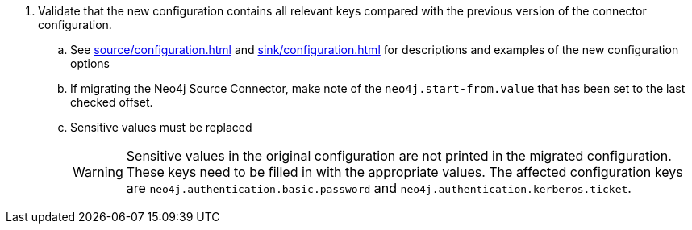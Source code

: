. Validate that the new configuration contains all relevant keys compared with the previous version of the connector configuration.
.. See xref:source/configuration.adoc[] and xref:sink/configuration.adoc[] for descriptions and examples of the new configuration options
.. If migrating the Neo4j Source Connector, make note of the `neo4j.start-from.value` that has been set to the last checked offset.
.. Sensitive values must be replaced
[WARNING]
Sensitive values in the original configuration are not printed in the migrated configuration. These keys need to be filled in with the appropriate values. The affected configuration keys are `neo4j.authentication.basic.password` and `neo4j.authentication.kerberos.ticket`.
